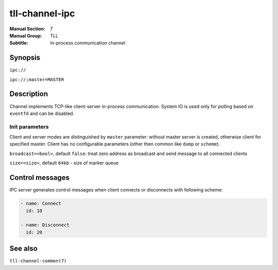 tll-channel-ipc
===============

:Manual Section: 7
:Manual Group: TLL
:Subtitle: In-process communication channel

Synopsis
--------

``ipc://``

``ipc://;master=MASTER``


Description
-----------

Channel implements TCP-like client-server in-process communication. System IO is used only for
polling based on ``eventfd`` and can be disabled.

Init parameters
~~~~~~~~~~~~~~~

Client and server modes are distinguished by ``master`` parameter: without master server is created,
otherwise client for specified master. Client has no configurable parameters (other then common like
``dump`` or ``scheme``).

``broadcast=<bool>``, default ``false``: treat zero address as broadcast and send message to all
connected clients

``size=<size>``, default ``64kb`` - size of marker queue

Control messages
----------------

IPC server generates control messages when client connects or disconnects with following
scheme:

.. code-block:: yaml

  - name: Connect
    id: 10

  - name: Disconnect
    id: 20

See also
--------

``tll-channel-common(7)``

..
    vim: sts=4 sw=4 et tw=100
